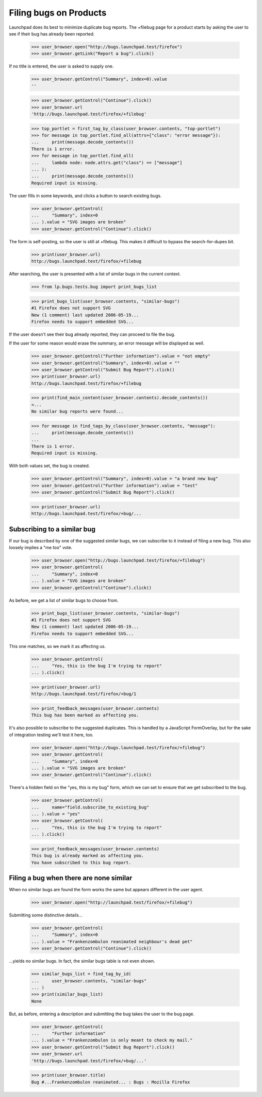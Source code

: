 Filing bugs on Products
=======================

Launchpad does its best to minimize duplicate bug reports. The +filebug
page for a product starts by asking the user to see if their bug has
already been reported.

    >>> user_browser.open("http://bugs.launchpad.test/firefox")
    >>> user_browser.getLink("Report a bug").click()

If no title is entered, the user is asked to supply one.

    >>> user_browser.getControl("Summary", index=0).value
    ''

    >>> user_browser.getControl("Continue").click()
    >>> user_browser.url
    'http://bugs.launchpad.test/firefox/+filebug'

    >>> top_portlet = first_tag_by_class(user_browser.contents, "top-portlet")
    >>> for message in top_portlet.find_all(attrs={"class": "error message"}):
    ...     print(message.decode_contents())
    There is 1 error.
    >>> for message in top_portlet.find_all(
    ...     lambda node: node.attrs.get("class") == ["message"]
    ... ):
    ...     print(message.decode_contents())
    Required input is missing.

The user fills in some keywords, and clicks a button to search existing
bugs.

    >>> user_browser.getControl(
    ...     "Summary", index=0
    ... ).value = "SVG images are broken"
    >>> user_browser.getControl("Continue").click()

The form is self-posting, so the user is still at +filebug. This makes
it difficult to bypass the search-for-dupes bit.

    >>> print(user_browser.url)
    http://bugs.launchpad.test/firefox/+filebug

After searching, the user is presented with a list of similar bugs in
the current context.

    >>> from lp.bugs.tests.bug import print_bugs_list

    >>> print_bugs_list(user_browser.contents, "similar-bugs")
    #1 Firefox does not support SVG
    New (1 comment) last updated 2006-05-19...
    Firefox needs to support embedded SVG...

If the user doesn't see their bug already reported, they can proceed to
file the bug.

If the user for some reason would erase the summary, an error message
will be displayed as well.

    >>> user_browser.getControl("Further information").value = "not empty"
    >>> user_browser.getControl("Summary", index=0).value = ""
    >>> user_browser.getControl("Submit Bug Report").click()
    >>> print(user_browser.url)
    http://bugs.launchpad.test/firefox/+filebug

    >>> print(find_main_content(user_browser.contents).decode_contents())
    <...
    No similar bug reports were found...

    >>> for message in find_tags_by_class(user_browser.contents, "message"):
    ...     print(message.decode_contents())
    ...
    There is 1 error.
    Required input is missing.

With both values set, the bug is created.

    >>> user_browser.getControl("Summary", index=0).value = "a brand new bug"
    >>> user_browser.getControl("Further information").value = "test"
    >>> user_browser.getControl("Submit Bug Report").click()

    >>> print(user_browser.url)
    http://bugs.launchpad.test/firefox/+bug/...


Subscribing to a similar bug
----------------------------

If our bug is described by one of the suggested similar bugs, we can
subscribe to it instead of filing a new bug. This also loosely implies a
"me too" vote.

    >>> user_browser.open("http://bugs.launchpad.test/firefox/+filebug")
    >>> user_browser.getControl(
    ...     "Summary", index=0
    ... ).value = "SVG images are broken"
    >>> user_browser.getControl("Continue").click()

As before, we get a list of similar bugs to choose from.

    >>> print_bugs_list(user_browser.contents, "similar-bugs")
    #1 Firefox does not support SVG
    New (1 comment) last updated 2006-05-19...
    Firefox needs to support embedded SVG...

This one matches, so we mark it as affecting us.

    >>> user_browser.getControl(
    ...     "Yes, this is the bug I'm trying to report"
    ... ).click()

    >>> print(user_browser.url)
    http://bugs.launchpad.test/firefox/+bug/1

    >>> print_feedback_messages(user_browser.contents)
    This bug has been marked as affecting you.

It's also possible to subscribe to the suggested duplicates. This is
handled by a JavaScript FormOverlay, but for the sake of integration
testing we'll test it here, too.

    >>> user_browser.open("http://bugs.launchpad.test/firefox/+filebug")
    >>> user_browser.getControl(
    ...     "Summary", index=0
    ... ).value = "SVG images are broken"
    >>> user_browser.getControl("Continue").click()

There's a hidden field on the "yes, this is my bug" form, which we can
set to ensure that we get subscribed to the bug.

    >>> user_browser.getControl(
    ...     name="field.subscribe_to_existing_bug"
    ... ).value = "yes"
    >>> user_browser.getControl(
    ...     "Yes, this is the bug I'm trying to report"
    ... ).click()

    >>> print_feedback_messages(user_browser.contents)
    This bug is already marked as affecting you.
    You have subscribed to this bug report.


Filing a bug when there are none similar
----------------------------------------

When no similar bugs are found the form works the same but appears
different in the user agent.

    >>> user_browser.open("http://launchpad.test/firefox/+filebug")

Submitting some distinctive details...

    >>> user_browser.getControl(
    ...     "Summary", index=0
    ... ).value = "Frankenzombulon reanimated neighbour's dead pet"
    >>> user_browser.getControl("Continue").click()

...yields no similar bugs. In fact, the similar bugs table is not even
shown.

    >>> similar_bugs_list = find_tag_by_id(
    ...     user_browser.contents, "similar-bugs"
    ... )
    >>> print(similar_bugs_list)
    None

But, as before, entering a description and submitting the bug takes the
user to the bug page.

    >>> user_browser.getControl(
    ...     "Further information"
    ... ).value = "Frankenzombulon is only meant to check my mail."
    >>> user_browser.getControl("Submit Bug Report").click()
    >>> user_browser.url
    'http://bugs.launchpad.test/firefox/+bug/...'

    >>> print(user_browser.title)
    Bug #...Frankenzombulon reanimated... : Bugs : Mozilla Firefox
